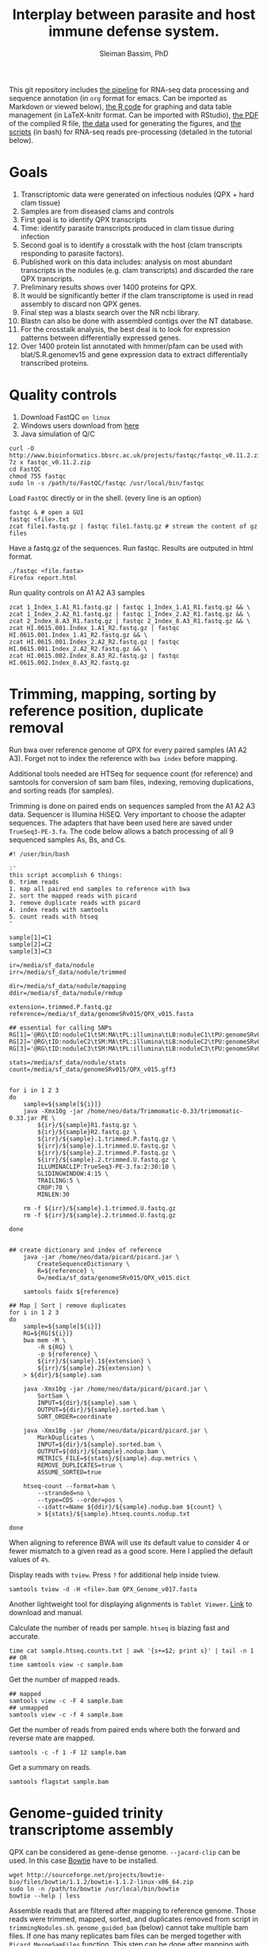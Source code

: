 #+TITLE: Interplay between parasite and host immune defense system.
#+AUTHOR: Sleiman Bassim, PhD
#+EMAIL: slei.bass@gmail.com

#+STARTUP: content
#+STARTUP: hidestars
#+OPTIONS: toc:5 H:5 num:3
#+LANGUAGE: english
#+LaTeX_HEADER: \usepackage[ttscale=.875]{libertine}
#+LATEX_HEADER: \usepackage[T1]{fontenc}
#+LaTeX_HEADER: \sectionfont{\normalfont\scshape}
#+LaTeX_HEADER: \subsectionfont{\normalfont\itshape}
#+LATEX_HEADER: \usepackage[innermargin=1.5cm,outermargin=1.25cm,vmargin=3cm]{geometry}
#+LATEX_HEADER: \linespread{1}
#+LATEX_HEADER: \setlength{\itemsep}{-30pt}
#+LATEX_HEADER: \setlength{\parskip}{0pt}
#+LATEX_HEADER: \setlength{\parsep}{-5pt}
#+LATEX_HEADER: \usepackage[hyperref]{xcolor}
#+LATEX_HEADER: \usepackage[colorlinks=true,urlcolor=SteelBlue4,linkcolor=Firebrick4]{hyperref}
#+EXPORT_SELECT_TAGS: export
#+EXPORT_EXCLUDE_TAGS: noexport

This git repository includes [[https://github.com/neocruiser/Rstats/blob/master/nodule/README.org][the pipeline]] for RNA-seq data processing and sequence annotation (in =org= format for emacs. Can be imported as Markdown or viewed below), [[https://github.com/neocruiser/Rstats/blob/master/nodule/nodule.Rnw][the R code]] for graphing and data table management (in LaTeX-knitr format. Can be imported with RStudio), [[https://github.com/neocruiser/Rstats/blob/master/nodule/nodule.pdf][the PDF]] of the compiled R file, [[https://github.com/neocruiser/Rstats/tree/master/nodule/data][the data]] used for generating the figures, and [[https://github.com/neocruiser/Rstats/tree/master/nodule/scripts][the scripts]] (in bash) for RNA-seq reads pre-processing (detailed in the tutorial below).


* Goals
1. Transcriptomic data were generated on infectious nodules (QPX + hard clam tissue)
2. Samples are from diseased clams and controls
3. First goal is to identify QPX transcripts
4. Time: identify parasite transcripts produced in clam tissue during infection
5. Second goal is to identify a crosstalk with the host (clam transcripts responding to parasite factors).
6. Published work on this data includes: analysis on most abundant transcripts in the nodules (e.g. clam transcripts) and discarded the rare QPX transcripts.
7. Preliminary results shows over 1400 proteins for QPX.
8. It would be significantly better if the clam transcriptome is used in read assembly to discard non QPX genes.
9. Final step was a blastx search over the NR ncbi library.
10. Blastn can also be done with assembled contigs over the NT database.
11. For the crosstalk analysis, the best deal is to look for expression patterns between differentially expressed genes.
12. Over 1400 protein list annotated with hmmer/pfam can be used with blat/S.R.genomev15 and gene expression data to extract differentially transcribed proteins.

* Quality controls
1. Download FastQC =on linux=
2. Windows users download from [[http://www.bioinformatics.bbsrc.ac.uk/projects/fastqc/][here]]
3. Java simulation of Q/C
#+BEGIN_SRC shell
curl -O http://www.bioinformatics.bbsrc.ac.uk/projects/fastqc/fastqc_v0.11.2.zip
7z x fastqc_v0.11.2.zip
cd FastQC
chmod 755 fastqc
sudo ln -s /path/to/FastQC/fastqc /usr/local/bin/fastqc
#+END_SRC

Load =FastQC= directly or in the shell. (every line is an option)
#+BEGIN_SRC shell
fastqc & # open a GUI
fastqc <file>.txt
zcat file1.fastq.gz | fastqc file1.fastq.gz # stream the content of gz files
#+END_SRC

Have a fastq.gz of the sequences. Run fastqc. Results are outputed in html format.
#+BEGIN_SRC shell
./fastqc <file.fasta>
Firefox report.html
#+END_SRC

Run quality controls on A1 A2 A3 samples
#+BEGIN_SRC shell
zcat 1_Index_1.A1_R1.fastq.gz | fastqc 1_Index_1.A1_R1.fastq.gz && \
zcat 1_Index_2.A2_R1.fastq.gz | fastqc 1_Index_2.A2_R1.fastq.gz && \
zcat 2_Index_8.A3_R1.fastq.gz | fastqc 2_Index_8.A3_R1.fastq.gz && \
zcat HI.0615.001.Index_1.A1_R2.fastq.gz | fastqc HI.0615.001.Index_1.A1_R2.fastq.gz && \
zcat HI.0615.001.Index_2.A2_R2.fastq.gz | fastqc HI.0615.001.Index_2.A2_R2.fastq.gz && \
zcat HI.0615.002.Index_8.A3_R2.fastq.gz | fastqc HI.0615.002.Index_8.A3_R2.fastq.gz
#+END_SRC

* Trimming, mapping, sorting by reference position, duplicate removal
Run bwa over reference genome of QPX for every paired samples (A1 A2 A3). Forget not to index the reference with =bwa index= before mapping.

Additional tools needed are HTSeq for sequence count (for reference) and samtools for conversion of sam bam files, indexing, removing duplications, and sorting reads (for samples).


Trimming is done on paired ends on sequences sampled from the A1 A2 A3 data. Sequencer is Illumina HiSEQ. Very important to choose the adapter sequences. The adapters that have been used here are saved under =TrueSeq3-PE-3.fa=. The code below allows a batch processing of all 9 sequenced samples As, Bs, and Cs.

#+BEGIN_SRC shell
#! /user/bin/bash

:'
this script accomplish 6 things:
0. trimm reads
1. map all paired end samples to reference with bwa
2. sort the mapped reads with picard
3. remove duplicate reads with picard
4. index reads with samtools
5. count reads with htseq
'

sample[1]=C1
sample[2]=C2
sample[3]=C3

ir=/media/sf_data/nodule
irr=/media/sf_data/nodule/trimmed

dir=/media/sf_data/nodule/mapping
ddir=/media/sf_data/nodule/rmdup

extension=.trimmed.P.fastq.gz
reference=/media/sf_data/genomeSRv015/QPX_v015.fasta

## essential for calling SNPs
RG[1]='@RG\tID:noduleC1\tSM:MA\tPL:illumina\tLB:noduleC1\tPU:genomeSRv015'
RG[2]='@RG\tID:noduleC2\tSM:MA\tPL:illumina\tLB:noduleC2\tPU:genomeSRv015'
RG[3]='@RG\tID:noduleC3\tSM:MA\tPL:illumina\tLB:noduleC3\tPU:genomeSRv015'

stats=/media/sf_data/nodule/stats
count=/media/sf_data/genomeSRv015/QPX_v015.gff3


for i in 1 2 3
do
    sample=${sample[${i}]}
    java -Xmx10g -jar /home/neo/data/Trimmomatic-0.33/trimmomatic-0.33.jar PE \
        ${ir}/${sample}R1.fastq.gz \
        ${ir}/${sample}R2.fastq.gz \
        ${irr}/${sample}.1.trimmed.P.fastq.gz \
        ${irr}/${sample}.1.trimmed.U.fastq.gz \
        ${irr}/${sample}.2.trimmed.P.fastq.gz \
        ${irr}/${sample}.2.trimmed.U.fastq.gz \
        ILLUMINACLIP:TrueSeq3-PE-3.fa:2:30:10 \
        SLIDINGWINDOW:4:15 \
        TRAILING:5 \
        CROP:70 \
        MINLEN:30

    rm -f ${irr}/${sample}.1.trimmed.U.fastq.gz
    rm -f ${irr}/${sample}.2.trimmed.U.fastq.gz

done


## create dictionary and index of reference
    java -jar /home/neo/data/picard/picard.jar \
        CreateSequenceDictionary \
        R=${reference} \
        O=/media/sf_data/genomeSRv015/QPX_v015.dict

    samtools faidx ${reference}

## Map | Sort | remove duplicates
for i in 1 2 3
do
    sample=${sample[${i}]}
    RG=${RG[${i}]}
    bwa mem -M \
        -R ${RG} \
        -p ${reference} \
        ${irr}/${sample}.1${extension} \
        ${irr}/${sample}.2${extension} \
    > ${dir}/${sample}.sam

    java -Xmx10g -jar /home/neo/data/picard/picard.jar \
        SortSam \
        INPUT=${dir}/${sample}.sam \
        OUTPUT=${dir}/${sample}.sorted.bam \
        SORT_ORDER=coordinate

    java -Xmx10g -jar /home/neo/data/picard/picard.jar \
        MarkDuplicates \
        INPUT=${dir}/${sample}.sorted.bam \
        OUTPUT=${ddir}/${sample}.nodup.bam \
        METRICS_FILE=${stats}/${sample}.dup.metrics \
        REMOVE_DUPLICATES=true \
        ASSUME_SORTED=true

    htseq-count --format=bam \
        --stranded=no \
        --type=CDS --order=pos \
        --idattr=Name ${ddir}/${sample}.nodup.bam ${count} \
        > ${stats}/${sample}.htseq.counts.nodup.txt

done
#+END_SRC

When aligning to reference BWA will use its default value to consider 4 or fewer mismatch to a given read as a good score. Here I applied the default values of =4%=.

Display reads with =tview=. Press =?= for additional help inside tview.
#+BEGIN_SRC shell
samtools tview -d -H <file>.bam QPX_Genome_v017.fasta
#+END_SRC

Another lightweight tool for displaying alignments is =Tablet Viewer=. [[http://ics.hutton.ac.uk/tablet/][Link]] to download and manual.

Calculate the number of reads per sample. =htseq= is blazing fast and accurate.
#+BEGIN_SRC shell
time cat sample.htseq.counts.txt | awk '{s+=$2; print s}' | tail -n 1
## OR
time samtools view -c sample.bam
#+END_SRC

Get the number of mapped reads.
#+BEGIN_SRC shell
## mapped
samtools view -c -F 4 sample.bam
## unmapped
samtools view -c -f 4 sample.bam
#+END_SRC

Get the number of reads from paired ends where both the forward and reverse mate are mapped.
#+BEGIN_SRC shell
samtools -c -f 1 -F 12 sample.bam
#+END_SRC

Get a summary on reads.
#+BEGIN_SRC shell
samtools flagstat sample.bam
#+END_SRC

* Genome-guided trinity transcriptome assembly
QPX can be considered as gene-dense genome. =--jacard-clip= can be used. In this case [[http://bowtie-bio.sourceforge.net/index.shtml][Bowtie]] have to be installed.

#+BEGIN_SRC shell
wget http://sourceforge.net/projects/bowtie-bio/files/bowtie/1.1.2/bowtie-1.1.2-linux-x86_64.zip
sudo ln -n /path/to/bowtie /usr/local/bin/bowtie
bowtie --help | less
#+END_SRC

Assemble reads that are filtered after mapping to reference genome. Those reads were trimmed, mapped, sorted, and duplicates removed from script in =trimmingNodules.sh=. =genome_guided_bam= (below) cannot take multiple bam files. If one has many replicates bam files can be merged together with =Picard MergeSamFiles= function. This step can be done after mapping with BWA to a reference or after Picard MarkDuplicates for discarding duplicate reads. =note= set the output to a destination that does not require root privileges. Merging 3 bam files takes 90 minutes. Assembling a 6Gb bam files can take up to 4h.
#+BEGIN_SRC shell
## Merge bam files for Trinity genome-guided assembly
#! /usr/bin/bash

dir=/media/sf_data/nodule/rmdup/
ddir=/home/neo/data/nodule/trinity

x=A1
y=A2
z=A3
b=A

    java -Xmx10g -jar /home/neo/data/picard/picard.jar \
        MergeSamFiles \
        I=${dir}${x}.nodup.bam \
        I=${dir}${y}.nodup.bam \
        I=${dir}${z}.nodup.bam \
        O=${dir}/${b}.bam \
        SO=coordinate \
        AS=true

/home/neo/data/QPX/trinityrnaseq/Trinity \
--genome_guided_bam ${dir}${b}.bam \
--genome_guided_max_intron 1000 \
--max_memory 10G \
--output ${ddir} \
--CPU 5
#+END_SRC

Check if bam file is sorted
#+BEGIN_SRC shell
samtools view -H file.bam | less
#+END_SRC

Calculate the N50 (1) and L50 (2) in bp.
#+BEGIN_SRC shell
cat mmetsp0098Cust.fasta | grep ">" | awk '{print $2}' | sed 's/len=//g' | sort -rn | awk '{sum += $0; print "N50:" $0"\t", sum}' | tac | awk 'NR==1 {halftot=$2/2} lastsize>halftot && $2<halftot {print} {lastsize=$2}'
#+END_SRC

Calculate the total size of contigs in bp.
#+BEGIN_SRC shell
cat mmetsp0098Cust.fasta | grep ">" | awk '{print $2}' | sed 's/len=//g' | head | awk '{sum+=$1}END{print "Total:", sum}out'
#+END_SRC

* Gene Finding
** Contig annotation with HMMER
As a main strategy the functional annotation is done with HMMER, the alignment is based on hidden markov models that calculate posteriors to the similarity scores.
*** Library preparation
Download and Install HMMER
#+BEGIN_SRC shell
wget http://selab.janelia.org/software/hmmer3/3.1b2/hmmer-3.1b2-linux-intel-x86_64.tar.gz
./configure
sudo make
sudo make install
cd easel: sudo make install
#+END_SRC 

Download Pfam 28.0 database (as of 06/20/2015). It is possible to download the fasta database. But in this case an HMM profile must be built. The process will than take over 3 hours.
#+BEGIN_SRC shell
ftp ftp.ebi.ac.uk
anonymous
<<no password>>
cd pub/databases/Pfam/current_release/
get Pfam-A.hmm.gz
bye
gzip -d Pfam-A.hmm.gz
#+END_SRC

Index the Pfam.hmm database. this will produce 16,230 accessions.
#+BEGIN_SRC shell
hmmpress Pfam-A.hmm
#+END_SRC

=hmmscan= is a function used to search =Pfam-A.hmm= profiles. Otherwise if we had a sequence database =hmmsearch= would've been used. The query used is either a peptide or an HMM profile produced with =hmmbuild= or multiple HMM alignment profiles produced with =hmmalign= which generates a =stockholm= format alignment file. The stockholm file is then fed to hmmbuild to make an HMM query profile.

Pfam can be searched using keywords and =accession= numbers can be extracted with copy/paste into a txt file. Get the accession number from gene of interest.
*** Translate contigs to peptides
Using =Transeq= from Emboss. If an error occurs after the first =make install= try =ldconfig= then =make install= a second time. Make install can be replaced with =checkinstall= for creating a deb package that can be removed without =make uninstall=.
#+BEGIN_SRC shell
wget ftp://emboss.open-bio.org/pub/EMBOSS/old/6.5.0/EMBOSS-6.5.7.tar.gz
./configure
sudo make
sudo make install
sudo ldconfig
sudo make install
#+END_SRC

Translate in 6 frames from fasta file. [[http://www.sacs.ucsf.edu/Documentation/emboss/transeq.html][Documentation]]
#+BEGIN_SRC shell
## correct name of each sequence
cat assembled.contigs.fasta | sed 's/|.*len/ len/g' > assembled.contigs.fa
## translate in 6 frames
transeq assembled.contigs.fa peptides.fa -frame=6
#+END_SRC

*** Annotating all peptides (pfam)
Annotation of the 4 strains peptides against a Pfam v28 updated database. Here we have two choices, first, annotate against the whole pfam library, second, annotate against a subset of selected HMM profiles of PFAM. The latter is mostly beneficial if one wants to extract =contig= number to find SNPs. However its not a straightforward process. Refer to p.50 of the HMMER3 userguide.
#+BEGIN_SRC shelle
hmmscan Pfam-A.hmm ../extras/peptides.fa > file.pfamA.txt
#+END_SRC

*** BLAT
Blat can be found also on xsede. [[http://genome.ucsc.edu/goldenPath/help/blatSpec.html][Documentation]] and [[http://hgdownload.cse.ucsc.edu/admin/exe/linux.x86_64/blat/][Blat linux packages]]
Installation.
#+BEGIN_SRC shell
ftp hgdownload.cse.ucsc.edu
Name: anonymous
cd admin/exe/linux.x86_64/blat
wget http://hgdownload.cse.ucsc.edu/admin/exe/linux.x86_64/faToTwoBit
wget http://hgdownload.cse.ucsc.edu/admin/exe/linux.x86_64/pslSort
wget http://hgdownload.cse.ucsc.edu/admin/exe/linux.x86_64/pslReps
wget http://hgdownload.cse.ucsc.edu/admin/exe/linux.x86_64/pslPretty
wget http://hgdownload.cse.ucsc.edu/admin/exe/linux.x86_64/pslStats
chmod +x ./blat
chmod +x ./faToTwoBit


## OR
git clone https://github.com/neocruiser/blat.git
#+END_SRC

Convert the genome to =2bit= (faster). This step will index the genome and place it in the computer memory for fast pulling of alignments.
#+BEGIN_SRC shell
./faToTwoBit ../genomev015/QPX_v015.fasta ../genomev015/qpxv15.2bit
#+END_SRC

Align RNAseq contigs to genome. =psl= is a tabulated output.
#+BEGIN_SRC shell
./blat ../genomev015/qpxv15.2bit ../db/A.contigs.pfam.fa output.test.psl
#+END_SRC

Show the alignment in a human readable format.
#+BEGIN_SRC shell
./pslPretty 2> pslpretty.README.txt
./pslPretty <psl file> <genome target 2bit> <query fa> <output.txt>
#+END_SRC

Get overall statistics.
#+BEGIN_SRC shell
./pslStats -overallStats <psl file> <output>
#+END_SRC

** BLAST+
Download NR library (protein database NCBI). Index it (this will generate .pin files. p for protein). If NT was downloaded and indexed .nin files will be generated. BLAST is set on xsede with every database used here.

Set the database path.
#+BEGIN_SRC shell
export BLASTDB="/media/sf_data/db/nr"
#+END_SRC

Or write path in login profile.
#+BEGIN_SRC shell
cat >> ~/.profile
BLASTDB=/media/sf_data/db:$BLASTDB; export BLASTDB
BLASTDB=/media/sf_data/db/nr:$BLASTDB; export BLASTDB
#+END_SRC

Blastx. Use nucleotide query and blast will translate it in 6 frames. Use Transeq only if using hmmer
#+BEGIN_SRC shell
blastx -query nodule/assembled/C.assembl.QPXgv5.fasta \
-db nr \
-outfmt "7 qseqid qlen sseqid slen qstart qend sstart send evalue bitscore length pident nident mismatch gaps staxids sscinames " \
-max_target_seqs 10 \
-out output.txt \n
-num_threads 16
#+END_SRC

Blast sequence similarity analysis are done with NR (protein), NT (nucleotide), SWISSPROT (protein).

*** Sequence homology analysis
How many assembled contigs have been aligned to a SWISSPROT entry (NCBI) with a minimum of 10e-10 evalue, 80% sequence similarity, and 1 mismatch. Repeat for NT and NR. Only done on Blast output not hummer.
#+BEGIN_SRC shell
cat A.swissprot.txt | grep "^GG" | awk '{if ($9 <= 0.0000000001) print $0}' | awk '{if ($12 >= 80) print $0}' | awk '{if ($14 <= 1) print $0}' | cut -f 1 | sed 's/|.*$//g' | sort - | uniq | wc -l
#+END_SRC

** Gene-gene interaction
****** Databases

#+CAPTION: Sequence databaases in public repositiories
| database   | content    | tool  | function            | description           |
|------------+------------+-------+---------------------+-----------------------|
| [[http://pfam.xfam.org/][Pfam]]       | protein    | hmmer | domain              | protein similarities  |
| [[ftp://ftp.ncbi.nih.gov/blast/db/][NR]]         | protein    | blast | domain              | protein similarities  |
| [[ftp://ftp.ncbi.nih.gov/blast/db/][NT]]         | nucleotide | blast | classification      | phylogeny             |
| [[ftp://ftp.ncbi.nih.gov/blast/db/][Swiss-prot]] | protein    | blast | domain              | protein similarities  |
| [[http://www.phi-base.org/release_notes.php][Phi-base]]   | protein    | hmmer | interactions        | virulence             |
| [[http://www.mgc.ac.cn/VFs/main.htm][VFDB]]       | prot/nucl  | blast | virulence           |                       |
| [[http://string-db.org/newstring_cgi/show_download_page.pl?UserId%3D_yWWhZVtWw47&sessionId%3DDpBbN0jI1blB][STRING]]     | protein    | blast | interactions        | network analysis      |
| [[http://thebiogrid.org/][BioGRID]]    |            | shell | interactions        |                       |
| [[http://www.transcriptionfactor.org/index.cgi?Download][DBD]]        | protein    | shell | transcrption factor | acc. Pfam+superfamily |
| [[http://operondb.jp/][OperonDB]]   |            |       | operons             |                       |
| [[http://www.ncbi.nlm.nih.gov/COG/][COG]]        | protein    |       | classification      | phylogeny             |
| [[http://phospho.elm.eu.org/][Pospho-elm]] | protein    | shell | phosphorylation     | acc Uniprot+EnsEMBL   |
| [[http://www.jcvi.org/cgi-bin/tigrfams/index.cgi][TIGRFAM]]    | protein    | blast | subfamilies         | classification        |


- Known and predicted protein-protein interactions [[http://string-db.org/newstring_cgi/show_download_page.pl?UserId%3D_yWWhZVtWw47&sessionId%3DDpBbN0jI1blB][STRING]]. Protein database. Searched with =blastx=. Indexed with =makeblastdb= but without =-parse_seqids= because its a network data. Proteins have duplicate seq ids. Download STRING alias id text file that include convectional protein names.
- [[ftp://ftp.jcvi.org/pub/data/TIGRFAMs/][TIGRFAM]] complete listings of functionally defined subfamilies. Database with multiple sequence alignments. To be used with =hmmer=. Use this script =find . -name "TIGR*" -exec cat {} > tigrfam.hmm \;= to create one hmm model. Database is searched with =hmmscan=.
- InterPro database for domains, GO terms, families. Downloading =interproscan= will also acquire hmm databases for =Gene3D= =HAMAP= =PIRSF= =PRINTS= =PRODOM= =PROSITE= =SMART= =SUPERFAMILY= =TIGRFAM=. Download and setup interproscan [[https://code.google.com/p/interproscan/wiki/HowToDownload][here]]. Download the database and GO terms not =interproscan=. 
#+BEGIN_SRC shell
ftp ftp.ebi.ac.uk
cd pub/databases/interpro/Current
get interpro2go
get entry.list
get names.dat 
get short_names.dat
get protein2ipr.dat.gz
#+END_SRC

Interpro scan. =Note= each analyzed sequence generates =SVG= output files. These files are gunzipped together. If protein is being analyzed the peptide sequence must not contain any special characters. Characters are usually due to =stop codons=. If =transeq= is being used to translate nucleotide sequences into peptides, use =-trim= function to replace all =*= with =X=.
#+BEGIN_SRC shell
#!/bin/bash
#PBS -q normal
#PBS -l nodes=5:ppn=16:native
#PBS -l walltime=01:00:00
#PBS -N interproscan.C
#PBS -e interproscan.C.err
#PBS -A sun108
#PBS -M sleiman.bassim@stonybrook.edu
#PBS -m abe
#PBS -V

oasis=/oasis/projects/nsf/sun108

${oasis}/silo/interproscan/interproscan.sh \
-t p \
-appl ProDom,PANTHER,TIGRFAM,SUPERFAMILY,PRINTS,Gene3D,PIRSF,Pfam,Coils,SMART \
-i ${oasis}/silo/nodule/peptides/C.peptides.QPXv15.fa \
-iprlookup \
-goterms \
-pa \
-f TSV, SVG, GFF3, XML \
-b ${oasis}/silo/nodule/interpro/C/C.interpro.all
#+END_SRC

| database    | content   | tool | function       | description                |
|-------------+-----------+------+----------------+----------------------------|
| [[http://www.ebi.ac.uk/interpro/release_notes.html][InterPro]]    | nucl/prot | IPS  | classification | integrates 12 databases    |
| [[http://prodom.prabi.fr/prodom/current/html/home.php][ProDom]]      | protein   | IPS  | families       | uniprot domains            |
| [[http://hamap.expasy.org/][PANTHER]]     | protein   | IPS  | classification | domain+pathways            |
| [[http://www.jcvi.org/cgi-bin/tigrfams/index.cgi][TIGRFAM]]     | protein   | IPS  | subfamilies    | classification             |
| [[http://supfam.cs.bris.ac.uk/SUPERFAMILY/][SUPERFAMILY]] | protein   | IPS  | classification | domain+phylog+taxon        |
| [[http://www.bioinf.manchester.ac.uk/dbbrowser/PRINTS/index.php][PRINTS]]      | protein   | IPS  | fingerprinting | conserved motifs SwissProt |
| [[http://pir.georgetown.edu/pirwww/dbinfo/pirsf.shtml][PIRSF]]       | protein   | IPS  | phylogeny      | domain classification      |
| [[http://gene3d.biochem.ucl.ac.uk/Gene3D/][Gene3D]]      | protein   | IPS  | interactions   | domain families            |
| [[http://www.ch.embnet.org/software/COILS_form.html][Coils]]       | protein   | IPS  | domains        | coiled-coil conformation   |
| [[http://pfam.xfam.org/][Pfam]]        | protein   | IPS  | domain         | protein similarities       |
| [[http://smart.embl-heidelberg.de/][SMART]]       | protein   | IPS  | domains        | SwissProt Trembl Ensembl   |
| [[http://prosite.expasy.org/][PROSITE]]     | not used  | IPS  | domains        | +functions                 |
| [[http://hamap.expasy.org/][HAMAP]]       | not used  | IPS  | classification | uniprot classification     |

* Create a database for structured data
Ideas from [[http://sfg.stanford.edu/BLAST.html][here]] and [[https://trinotate.github.io/][here]]
* XSEDE
** SDSC Gordon
Login and connect through secure network.
#+BEGIN_SRC shell
ssh -l silo gordon.sdsc.xsede.org
#+END_SRC

Shared directory with bassem. Huge space.
#+BEGIN_SRC shell
cd /oasis/project/nsf/sun108
#+END_SRC

Transfer files
#+BEGIN_SRC shell
scp file1 silo@gordon.sdsc.xsede.org:~/
scp -r folder ...
scp -C file # compress for fast transfer
#+END_SRC

Download files. (no need to create the destination folder)
#+BEGIN_SRC shell
rsync -auv bassem@gordon.sdsc.xsede.org:~/folder/ ./destination
#+END_SRC

Show remaining allocations and accounts. On SDSC 1 compute node for 1 hour = 16 SU (service unit) = 60 Gb ram = 16 cores. [[https://portal.xsede.org/sdsc-gordon#modules][Visit here]] for more modules and compiling instructions.
#+BEGIN_SRC shell
xdusage
show_accounts
#+END_SRC

Load modules. Packages that are installed.
#+BEGIN_SRC shell
module avail
module load R
module unload R
#+END_SRC

Create TORQUE batch file. 
#+BEGIN_SRC shell
#!/bin/bash
#PBS -q normal
#PBS -l nodes=1:ppn=16:native
#PBS -l walltime=1:00:00
#PBS -N makeblastdb
#PBS -o silo.out
#PBS -e silo.err
#PBS -A sun108
#PBS -M sleiman.bassim@stonybrook.edu
#PBS -m abe
#PBS -V

export PATH="$PATH:/home/bassem/blast/bin"
oasis=/oasis/projects/nsf/sun108
makeblastdb -in ${oasis}/bassem/db/nt/nt.fasta -out ${oasis}/bassem/db/nt/nt -dbtype nucl -parse_seqids
#+END_SRC

Monitor jobs. =qdel= to delete a running job with the job ID number.
#+BEGIN_SRC shell
qstat -a -u silo
qstat -f <job id>
#+END_SRC

Status of a job.
#+BEGIN_SRC shell
R = running
Q = queued
H = held
C = completed after having run
E = exiting after having run
#+END_SRC

Alter job properties. =important= One can reduce time remaining but not increase it.
#+BEGIN_SRC shell
qstat -a <job id>
qalter -l walltime=9:00 <job id>
qstat -a silo
#+END_SRC

Obtaining queue properties of a job.
#+BEGIN_SRC shell
qstat -q
#+END_SRC
** Analysis
Data are stored in :
#+BEGIN_SRC shell
cd /oasis/projects/nsf/sun108/silo
#+END_SRC

Blastx on =NR= database (updated on July 2015). =important= When changing from nucleotide to peptide blast search the BLASTDB must be change too. The alternative is to merge all database files into one directory.
#+BEGIN_SRC shell
#!/bin/bash
#PBS -q normal
#PBS -l nodes=10:ppn=16:native
#PBS -l walltime=48:00:00
#PBS -N blastx.A
#PBS -o blastxA.out
#PBS -e blastxA.err
#PBS -A sun108
#PBS -M sleiman.bassim@stonybrook.edu
#PBS -m abe
#PBS -V

export PATH="$PATH:/home/silo/blast/bin"
export BLASTDB="/oasis/projects/nsf/sun108/bassem/db/nr"
oasis=/oasis/projects/nsf/sun108

blastx -query ${oasis}/silo/nodule/assembled/A.assembl.QPXgv15.fasta \
-db nr \
-outfmt " 7 qseqid qlen sseqid slen qstart qend sstart send evalue bitscore length pident nident mismatch gaps staxids sscinames " \
-max_target_seqs 10 \
-out A.blastx.txt
#+END_SRC

* Bibliography
** First set
1. New tool in machine learning that finds splice junctions related to autism [[http://www.sciencemag.org/content/early/2014/12/17/science.1254806.short][Xiong 2014]] =science=
2. Difference in genome annotation (RefSeq, UCSC, Ensembl) is responsible for differences in read mapping to genes and transcription quantification [[http://www.biomedcentral.com/1471-2164/16/97][Zhao 2015]] =gene model=
3. Non-parametric approach to detect DETs from rnaseq data [[http://bioinformatics.oxfordjournals.org/content/early/2015/02/24/bioinformatics.btv119.abstract][Shi 2015]] =r friendly=
4. Co-expression analysis require high number of samples [[http://bioinformatics.oxfordjournals.org/content/early/2015/02/24/bioinformatics.btv118.full.pdf%2Bhtml][Ballouz 2015]] =metanalysis networks=
5. Co-expression and network construction from rnaseq data [[http://bioinformatics.oxfordjournals.org/content/28/12/1592.short][Iancu 2012]]
6. Multifunctionality is better than association for network inference [[http://journals.plos.org/plosone/article?id%3D10.1371/journal.pone.0017258][Gillis 2011]] =Pavlidis amd machine learning + pleiotropy=
7. SimSeq non parametric simulation engine for real rnaseq data [[http://bioinformatics.oxfordjournals.org/content/early/2015/02/26/bioinformatics.btv124.abstract][Benidt 2015]]
8. Overlapping genes and analysis of rnaseq data [[http://www.biomedcentral.com/1471-2105/16/S1/S3][Sun 2015]]
9. Phylogenetic analysis of the marine microbial transcriptome [[http://journals.plos.org/plosbiology/article?id%3D10.1371/journal.pbio.1001889][Keeling 2014]] =metagenomics=
10. Detect rna editing events fron rnaseq data [[http://onlinelibrary.wiley.com/doi/10.1002/0471250953.bi1212s49/abstract][Picardi 2015]] =python=
11. Orthologs from related species w/ rnaseq data [[http://www.biomedcentral.com/1471-2164/15/343?utm_source%3Ddlvr.it&utm_medium%3Dtumblr][Zhu 2014]] =vertebrates=
12. Orthologs from rnaseq expression data clustering analysis [[http://www.biomedcentral.com/content/pdf/gb-2014-15-8-r100.pdf][Yan 2014]] =networks=
13. Analysis of rnaseq expression data in Nature Protocols w/ R [[http://www.nature.com/nprot/journal/v8/n9/abs/nprot.2013.099.html][Anders 2013]] and [[http://link.springer.com/protocol/10.1007/978-1-4939-2444-8_24][Loraine 2015]] [[http://www.nature.com/nprot/journal/v7/n3/full/nprot.2012.016.html#ref12][Trapnell 2012]]=protocol=
14. edgeR paper [[http://bioinformatics.oxfordjournals.org/content/26/1/139.short][Robinson 2009]] =R=
15. Comparative paper of rnaseq packages [[http://www.nature.com/nmeth/journal/v8/n6/abs/nmeth.1613.html][Garber 2011]] =tools=
16. Machine learning for predicting gene expression from epigenetic data [[http://lungcancernewstoday.com/2015/03/23/new-prediction-model-for-gene-expression-in-lung-cancer-based-on-epigenetics/][Li 2015]]
17. Look for dsRNAs from rnaseq data after genome alignment [[http://rnajournal.cshlp.org/content/early/2015/03/24/rna.048801.114.full.pdf%2Bhtml][Whipple 2015]]
18. Gene expression of virulence, metabolism, and growth of QPX are temperature dependent [[http://journals.plos.org/plosone/article?id%3D10.1371/journal.pone.0074196][Vedrenne 2013]] =bad paper=
19. Retrotransposons as effectors and transmittors of immune cancer cells in clam [[http://www.sciencemag.org/content/348/6231/170.full][Metzger 2015]]
20. 

** Second set
1. How to characterize SNPs affected by the reference bias? Align reads to personalized genomes [[http://journals.plos.org/plosone/article?id%3D10.1371/journal.pone.0126911][Wood 2015]] =also ref. 26 and 28 inside=
2. Genome and transcriptome sequencing of single cell [[http://www.nature.com/nmeth/journal/v12/n6/full/nmeth.3370.html][Macaulay 2015]]
3. the next 20 years in genome research [[http://biorxiv.org/content/early/2015/06/02/020289.large.jpg?rss%3D1][Schatz 2015]]
4. Basic strategy on annotating a genome [[http://www.nature.com/nrg/journal/v13/n5/full/nrg3174.html#B22][Yandall 2012]] =review=
5. Terraformation of mars: importance of genome annotation and visualization [[http://motherboard.vice.com/read/darpa-we-are-engineering-the-organisms-that-will-terraform-mars][Jacksons lab]] =DARPA are engineering organisms=
6. Reference transcriptome and database used for gene annotation both influence variant caling [[http://www.biomedcentral.com/1471-2164/16/S8/S2][Franckish 2015]]
7. Cross sample contamination, viral, and pathogenic database contamination are real threat to sequencing data analysis [[http://jvi.asm.org/content/early/2015/06/11/JVI.00822-15.abstract][Kazemian 2015]]
8. 5-formylCytosine a DNA modified sugar that regulates genes [[http://www.nature.com/nchembio/journal/vaop/ncurrent/full/nchembio.1848.html][Backman 2015]]
9. Classification of reads between parasite and host [[http://www.plantmethods.com/content/11/1/34][Ikeue 2015]] =plant=
10. Finding parasitic genes [[http://www.plantphysiol.org/content/166/3/1186.long][Ranjan 2014]] =plant=
11. 2 SNPs linked to depression [[http://www.nature.com/nature/journal/vaop/ncurrent/full/nature14659.html#affil-auth][Converge consortium 2015]] =Nature=
12. Comparison of interface-built pipelines for rna-seq data [[http://bib.oxfordjournals.org/content/early/2015/06/23/bib.bbv036.short][Poplawski 2015]] =review=
13. Gene expression quantification by LFC [[http://nar.oxfordjournals.org/content/early/2015/07/08/nar.gkv696.short][Erhard 2015]] =estimate fold change=
14. Transcript quantification, new fast pipeline [[http://www.biorxiv.org/content/early/2015/06/27/021592.abstract][Patro 2015]] =gene expression=
15. The need to sequence C. virginica genome [[http://www.sciencedirect.com/science/article/pii/S1050464815002211][Gomez 2015]] =review=
16. Crosstalk between snail and parasite [[http://www.sciencedirect.com/science/article/pii/S1050464815000509][Coustau 2015]] =review=
17. How to recognize host-pathogen mechanisms [[http://ac.els-cdn.com/S0166685109000267/1-s2.0-S0166685109000267-main.pdf?_tid%3D58e521fa-2ef4-11e5-9802-00000aacb35d&acdnat%3D1437406450_c52e14fbc087a1152765fa0696a28730][Bayne 2009]] =review=
18. FPKM (fragments per 1kb per million reads) vs TPM (transcripts per million) [[https://liorpachter.wordpress.com/2014/04/30/estimating-number-of-(transcripts-from-rna-seq-measurements-and-why-i-believe-in-paywall/][here]] and [[http://www.biomedcentral.com/1471-2105/12/323/][Li 2011]] =transcript quantification= (FPKM = depth of coverage + sum length of contigs, TPM = sum length of contigs + depth of coverage).
19. Identified molecular involvement host-pathogen [[http://www.sciencedirect.com/science/article/pii/S1050464815002429][He 2015]] =virus-oyster=
20. Normalization of rna-seq samples [[http://www.hindawi.com/journals/bmri/2015/621690/][Walczak 2015]] =review=
** Generalities
Lectins
1. Interaction with the complement
2. Key role in innate immune defense
3. Central role in filter feeding processes
4. Association with neurone morphology
5. Reduce functionality or absence cause diesease

Transposons
miRNAs
Virus

